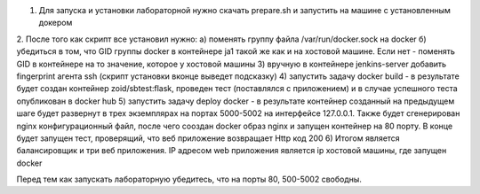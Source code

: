 1. Для запуска и установки лабораторной нужно скачать prepare.sh и запустить на машине с установленным докером
2. После того как скрипт все установил нужно:
а) поменять группу файла /var/run/docker.sock на docker
б) убедиться в том, что GID группы docker  в контейнере ja1 такой же как и на хостовой машине. Если нет - поменять GID в контейнере на то значение, которое у хостовой машины
3) вручную в контейнере jenkins-server добавить fingerprint агента ssh (скрипт установки вконце выведет подсказку)
4) запустить задачу docker build - в результате будет создан контейнер zoid/sbtest:flask, проведен тест (поставлялся с приложением) и в случае успешного теста опубликован в docker hub
5) запустить задачу deploy docker - в результате контейнер созданный на предыдущем шаге будет развернут в трех экземплярах на портах 5000-5002 на интерфейсе 127.0.0.1. Также будет сгенерирован nginx конфигурационный файл, после чего сооздан docker образ nginx и запущен контейнер на 80 порту. В конце будет запущен тест, проверящий, что веб приложение возвращает Http код 200 
6) Итогом является балансировщик и три веб приложения. IP адресом web приложения является ip хостовой машины, где запущен docker

Перед тем как запускать лабораторную убедитесь, что на порты 80, 500-5002 свободны. 
